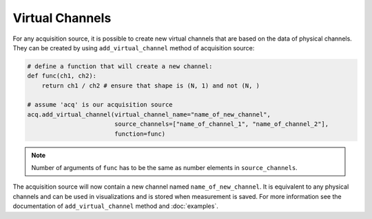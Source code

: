 Virtual Channels
================

For any acquisition source, it is possible to create new virtual channels that are based on the data of physical channels. They can be created
by using ``add_virtual_channel`` method of acquisition source:

.. code-block:: python

    # define a function that will create a new channel:
    def func(ch1, ch2): 
        return ch1 / ch2 # ensure that shape is (N, 1) and not (N, )
    
    # assume 'acq' is our acquisition source
    acq.add_virtual_channel(virtual_channel_name="name_of_new_channel",
                            source_channels=["name_of_channel_1", "name_of_channel_2"],
                            function=func)


.. note::

    Number of arguments of ``func`` has to be the same as number elements in ``source_channels``.

The acquisition source will now contain a new channel named ``name_of_new_channel``. It is equivalent to any physical channels and can be used in visualizations and is stored when measurement is saved. 
For more information see the documentation of ``add_virtual_channel`` method and :doc:`examples`.